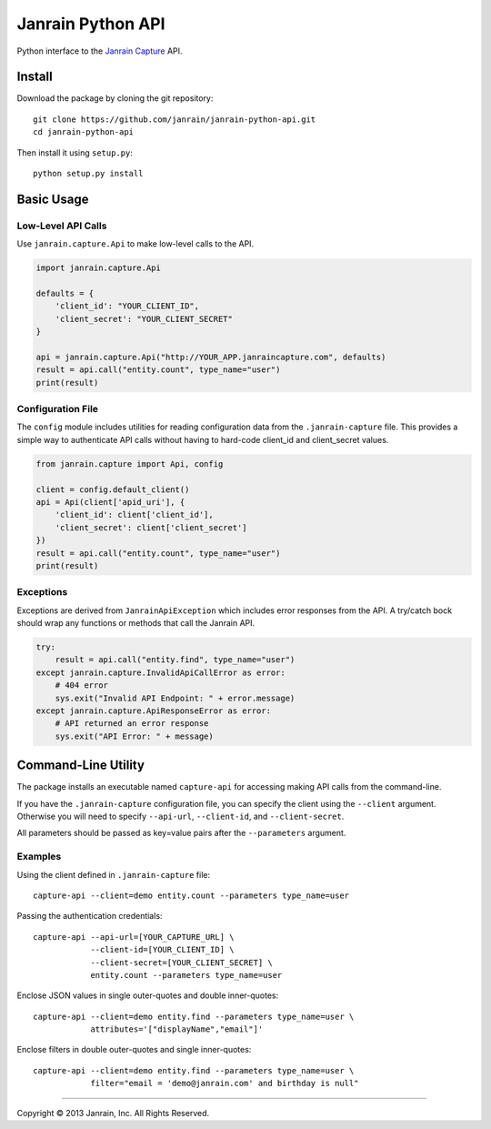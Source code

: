 Janrain Python API
==================

Python interface to the 
`Janrain Capture <http://janrain.com/products/capture/>`_ API.


Install
-------

Download the package by cloning the git repository::

    git clone https://github.com/janrain/janrain-python-api.git
    cd janrain-python-api

Then install it using ``setup.py``::

    python setup.py install
    

Basic Usage
-----------

Low-Level API Calls
~~~~~~~~~~~~~~~~~~~

Use ``janrain.capture.Api`` to make low-level calls to the API. 

.. code-block:: python

    import janrain.capture.Api
    
    defaults = {
        'client_id': "YOUR_CLIENT_ID", 
        'client_secret': "YOUR_CLIENT_SECRET"
    }
    
    api = janrain.capture.Api("http://YOUR_APP.janraincapture.com", defaults)
    result = api.call("entity.count", type_name="user")
    print(result)

Configuration File
~~~~~~~~~~~~~~~~~~

The ``config`` module includes utilities for reading configuration data from the 
``.janrain-capture`` file. This provides a simple way to authenticate API calls 
without having to hard-code client_id and client_secret values.

.. code-block:: python

    from janrain.capture import Api, config
    
    client = config.default_client()
    api = Api(client['apid_uri'], {
        'client_id': client['client_id'],
        'client_secret': client['client_secret']
    })
    result = api.call("entity.count", type_name="user")
    print(result)

Exceptions
~~~~~~~~~~

Exceptions are derived from ``JanrainApiException`` which includes error 
responses from the API. A try/catch bock should wrap any functions or methods 
that call the Janrain API.

.. code-block:: python

    try:
        result = api.call("entity.find", type_name="user")
    except janrain.capture.InvalidApiCallError as error:
        # 404 error
        sys.exit("Invalid API Endpoint: " + error.message)
    except janrain.capture.ApiResponseError as error:
        # API returned an error response
        sys.exit("API Error: " + message)


Command-Line Utility
--------------------

The package installs an executable named ``capture-api`` for accessing making
API calls from the command-line. 

If you have the ``.janrain-capture`` configuration file, you can specify the client using
the ``--client`` argument. Otherwise you will need to specify ``--api-url``,
``--client-id``, and ``--client-secret``. 

All parameters should be passed as key=value pairs after the ``--parameters``
argument. 

Examples
~~~~~~~~

Using the client defined in ``.janrain-capture`` file::
 
    capture-api --client=demo entity.count --parameters type_name=user

Passing the authentication credentials::

    capture-api --api-url=[YOUR_CAPTURE_URL] \
                --client-id=[YOUR_CLIENT_ID] \
                --client-secret=[YOUR_CLIENT_SECRET] \
                entity.count --parameters type_name=user

Enclose JSON values in single outer-quotes and double inner-quotes::

    capture-api --client=demo entity.find --parameters type_name=user \
                attributes='["displayName","email"]'

Enclose filters in double outer-quotes and single inner-quotes::

    capture-api --client=demo entity.find --parameters type_name=user \
                filter="email = 'demo@janrain.com' and birthday is null"

----

Copyright © 2013 Janrain, Inc. All Rights Reserved.
